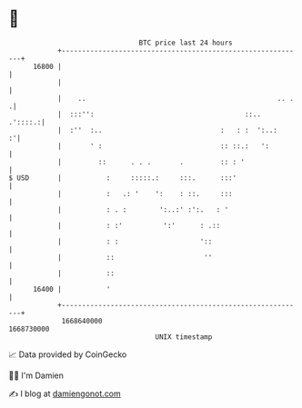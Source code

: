 * 👋

#+begin_example
                                   BTC price last 24 hours                    
               +------------------------------------------------------------+ 
         16800 |                                                            | 
               |                                                            | 
               |    ..                                               .. .  .| 
               |  :::'':                                     ::..   .'::::.:| 
               |  :''  :..                             :   : :  ':..:     :'| 
               |       ' :                             :: ::.:   ':         | 
               |         ::      . . .       .         :: : '               | 
   $ USD       |           :     :::::.:     :::.      :::'                 | 
               |           :   .: '    ':    : ::.     :::                  | 
               |           : . :        ':..:' :':.   : '                   | 
               |           : :'          ':'      : .::                     | 
               |           : :                    '::                       | 
               |           ::                      ''                       | 
               |           ::                                               | 
         16400 |           '                                                | 
               +------------------------------------------------------------+ 
                1668640000                                        1668730000  
                                       UNIX timestamp                         
#+end_example
📈 Data provided by CoinGecko

🧑‍💻 I'm Damien

✍️ I blog at [[https://www.damiengonot.com][damiengonot.com]]
